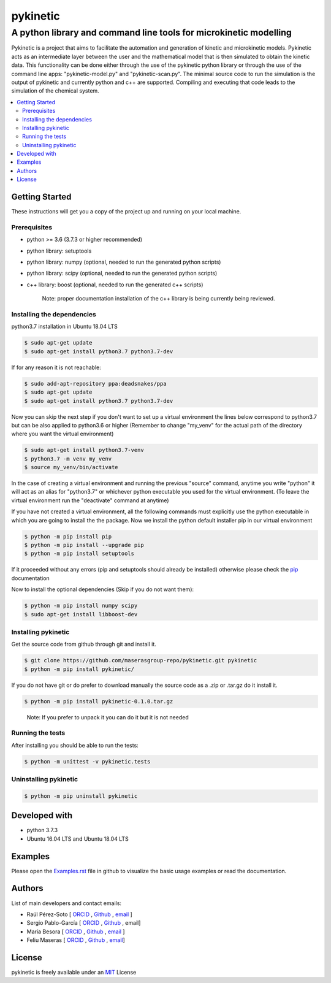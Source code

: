 =========
pykinetic
=========

------------------------------------------------------------------
A python library and command line tools for microkinetic modelling
------------------------------------------------------------------

.. image:: https://zenodo.org/badge/333841133.svg
   :target: https://zenodo.org/badge/latestdoi/333841133

.. project-description-start

Pykinetic is a project that aims to facilitate the automation and generation 
of kinetic and microkinetic models. Pykinetic acts as an intermediate layer 
between the user and the mathematical model that is then simulated to obtain the
kinetic data. This functionality can be done either through the use of the 
pykinetic python library or through the use of the command line apps: 
"pykinetic-model.py" and "pykinetic-scan.py". The minimal source code to run the 
simulation is the output of pykinetic and currently python and c++ are supported. 
Compiling and executing that code leads to the simulation of the chemical system. 

.. project-description-end

.. contents:: 
   :backlinks: none
   :depth: 2
   :local:


Getting Started
---------------

These instructions will get you a copy of the project up and running on your
local machine.

.. setup-instructions-start

Prerequisites
.............

- python >= 3.6 (3.7.3 or higher recommended)
- python library: setuptools
- python library: numpy (optional, needed to run the generated python scripts)
- python library: scipy (optional, needed to run the generated python scripts)
- c++ library: boost (optional, needed to run the generated c++ scripts)

   Note: proper documentation installation of the c++ library is being 
   currently being reviewed.

Installing the dependencies
...........................

python3.7 installation in Ubuntu 18.04 LTS

.. code:: shell-session

   $ sudo apt-get update
   $ sudo apt-get install python3.7 python3.7-dev


If for any reason it is not reachable:

.. code:: shell-session

   $ sudo add-apt-repository ppa:deadsnakes/ppa
   $ sudo apt-get update
   $ sudo apt-get install python3.7 python3.7-dev

Now you can skip the next step if you don't want to set up a virtual environment
the lines below correspond to python3.7 but can be also applied to python3.6 or 
higher (Remember to change "my_venv" for the actual path of the directory where 
you want the virtual environment)

.. code:: shell-session

   $ sudo apt-get install python3.7-venv
   $ python3.7 -m venv my_venv
   $ source my_venv/bin/activate

In the case of creating a virtual environment and running the 
previous "source" command, anytime you write "python" it will act as an alias 
for "python3.7" or whichever python executable you used for the virtual environment.
(To leave the virtual environment run the "deactivate" command at anytime)

If you have not created a virtual environment, all the following commands must 
explicitly use the python executable in which you are going to install the 
the package. 
Now we install the python default installer pip in our virtual environment

.. code:: shell-session

   $ python -m pip install pip
   $ python -m pip install --upgrade pip
   $ python -m pip install setuptools

If it proceeded without any errors (pip and setuptools should already be 
installed) otherwise please check the `pip`_ documentation

.. _pip: https://pip.pypa.io/en/stable/installing/

Now to install the optional dependencies (Skip if you do not want them):

.. code:: shell-session

   $ python -m pip install numpy scipy
   $ sudo apt-get install libboost-dev

Installing pykinetic
....................


Get the source code from github through git and install it.

.. code:: shell-session

   $ git clone https://github.com/maserasgroup-repo/pykinetic.git pykinetic
   $ python -m pip install pykinetic/

If you do not have git or do prefer to download manually the source 
code as a .zip or .tar.gz do it install it. 

.. code:: shell-session

   $ python -m pip install pykinetic-0.1.0.tar.gz

.. 
   
   Note: If you prefer to unpack it you can do it but it is not needed

Running the tests
.................

After installing you should be able to run the tests: 

.. code:: shell-session

   $ python -m unittest -v pykinetic.tests

Uninstalling pykinetic
......................

.. code:: shell-session

   $ python -m pip uninstall pykinetic

.. setup-instructions-end

Developed with
--------------

- python 3.7.3
- Ubuntu 16.04 LTS and Ubuntu 18.04 LTS


Examples
--------

Please open the `Examples.rst <Examples.rst>`_ file in github to visualize the 
basic usage examples or read the documentation.

Authors
-------

.. project-authors-start

List of main developers and contact emails:  

*  Raúl Pérez-Soto [
   `ORCID <https://orcid.org/0000-0002-6237-2155>`__ ,
   `Github <https://github.com/rperezsoto>`__ ,
   `email <rperezsoto.research@gmail.com>`__ ]
*  Sergio Pablo-García [
   `ORCID <https://orcid.org/0000-0002-3327-9285>`__ , 
   `Github <https://github.com/spgarcica>`__ , 
   email]
*  María Besora [
   `ORCID <http://orcid.org/0000-0002-6656-5827>`__ ,
   `Github <https://github.com/BesoraMaria>`__ ,
   `email <maria.besora@urv.cat>`__ ] 
*  Feliu Maseras [
   `ORCID <http://orcid.org/0000-0001-8806-2019>`__ ,
   `Github <https://github.com/maserasgroup-repo>`__ , 
   `email <fmaseras@iciq.es>`__] 

.. project-authors-end

License
-------

.. project-license-start

pykinetic is freely available under an `MIT <https://opensource.org/licenses/MIT>`__ License

.. project-license-end
